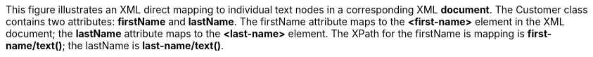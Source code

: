 :nofooter:
This figure illustrates an XML direct mapping to individual text nodes
in a corresponding XML *document*. The Customer class contains two
attributes: *firstName* and *lastName*. The firstName attribute maps to
the *<first-name>* element in the XML document; the *lastName* attribute
maps to the *<last-name>* element. The XPath for the firstName is
mapping is *first-name/text()*; the lastName is *last-name/text()*.
